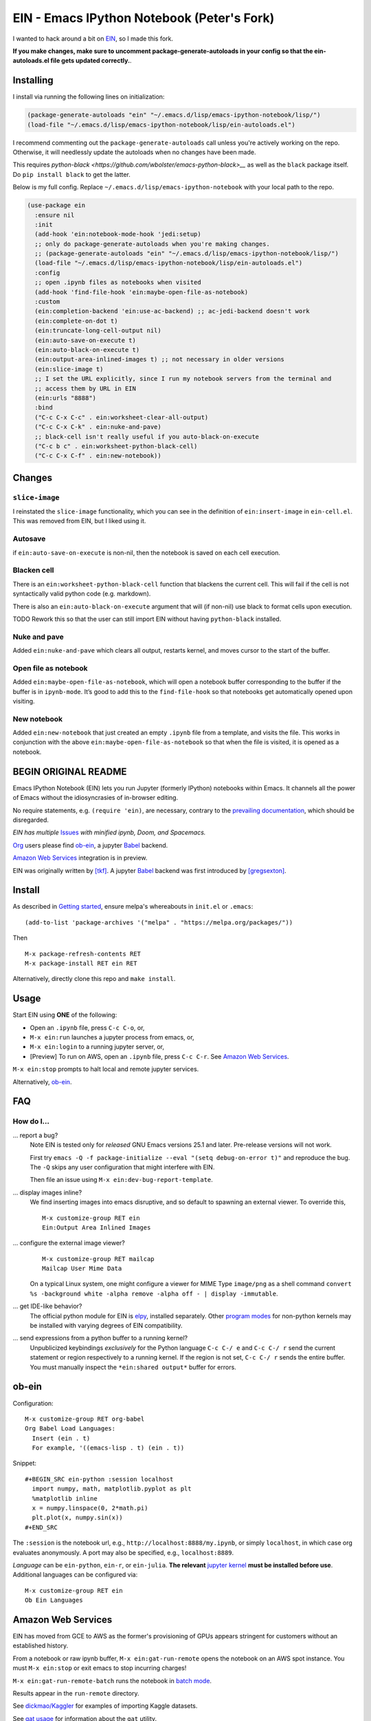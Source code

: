 ==========================================================
 EIN - Emacs IPython Notebook (Peter's Fork)
==========================================================

I wanted to hack around a bit on
`EIN <https://github.com/millejoh/emacs-ipython-notebook/>`__, so I
made this fork.

**If you make changes, make sure to uncomment package-generate-autoloads in your
config so that the ein-autoloads.el file gets updated correctly.**.


Installing
=====

I install via running the following lines on initialization:

.. code:: elisp

     (package-generate-autoloads "ein" "~/.emacs.d/lisp/emacs-ipython-notebook/lisp/")
     (load-file "~/.emacs.d/lisp/emacs-ipython-notebook/lisp/ein-autoloads.el")

I recommend commenting out the ``package-generate-autoloads`` call unless you're
actively working on the repo. Otherwise, it will needlessly update the autoloads when no
changes have been made.

This requires `python-black <https://github.com/wbolster/emacs-python-black>__` as
well as the ``black`` package itself. Do ``pip install black`` to get the latter.

Below is my full config. Replace ``~/.emacs.d/lisp/emacs-ipython-notebook`` with your
local path to the repo.

.. code:: elisp

   (use-package ein
     :ensure nil
     :init
     (add-hook 'ein:notebook-mode-hook 'jedi:setup)
     ;; only do package-generate-autoloads when you're making changes.
     ;; (package-generate-autoloads "ein" "~/.emacs.d/lisp/emacs-ipython-notebook/lisp/")
     (load-file "~/.emacs.d/lisp/emacs-ipython-notebook/lisp/ein-autoloads.el")
     :config
     ;; open .ipynb files as notebooks when visited
     (add-hook 'find-file-hook 'ein:maybe-open-file-as-notebook)
     :custom
     (ein:completion-backend 'ein:use-ac-backend) ;; ac-jedi-backend doesn't work
     (ein:complete-on-dot t)
     (ein:truncate-long-cell-output nil)
     (ein:auto-save-on-execute t)
     (ein:auto-black-on-execute t)
     (ein:output-area-inlined-images t) ;; not necessary in older versions
     (ein:slice-image t)
     ;; I set the URL explicitly, since I run my notebook servers from the terminal and
     ;; access them by URL in EIN
     (ein:urls "8888")
     :bind
     ("C-c C-x C-c" . ein:worksheet-clear-all-output)
     ("C-c C-x C-k" . ein:nuke-and-pave)
     ;; black-cell isn't really useful if you auto-black-on-execute
     ("C-c b c" . ein:worksheet-python-black-cell)
     ("C-c C-x C-f" . ein:new-notebook))

Changes
=======

``slice-image``
---------------

I reinstated the ``slice-image`` functionality, which you can see in the
definition of ``ein:insert-image`` in ``ein-cell.el``. This was removed
from EIN, but I liked using it.

Autosave
--------

if ``ein:auto-save-on-execute`` is non-nil, then the notebook is saved
on each cell execution.

Blacken cell
------------

There is an ``ein:worksheet-python-black-cell`` function that blackens
the current cell. This will fail if the cell is not syntactically valid
python code (e.g. markdown).

There is also an ``ein:auto-black-on-execute`` argument that will (if
non-nil) use black to format cells upon execution.

TODO Rework this so that the user can still import EIN without having
``python-black`` installed.

Nuke and pave
-------------

Added ``ein:nuke-and-pave`` which clears all output, restarts kernel,
and moves cursor to the start of the buffer.

Open file as notebook
---------------------

Added ``ein:maybe-open-file-as-notebook``, which will open a notebook
buffer corresponding to the buffer if the buffer is in ``ipynb-mode``.
It’s good to add this to the ``find-file-hook`` so that notebooks get
automatically opened upon visiting.

New notebook
------------

Added ``ein:new-notebook`` that just created an empty ``.ipynb`` file
from a template, and visits the file. This works in conjunction with the
above ``ein:maybe-open-file-as-notebook`` so that when the file is
visited, it is opened as a notebook.

BEGIN ORIGINAL README
=====================

.. image:: https://github.com/dickmao/emacs-ipython-notebook/blob/master/thumbnail.png
   :target: https://youtu.be/8VzWc9QeOxE
   :alt: Kaggle Notebooks in AWS

Emacs IPython Notebook (EIN) lets you run Jupyter (formerly IPython)
notebooks within Emacs.  It channels all the power of Emacs without the
idiosyncrasies of in-browser editing.

No require statements, e.g. ``(require 'ein)``, are necessary, contrary to the
`prevailing documentation`_, which should be disregarded.

*EIN has multiple* Issues_ *with minified ipynb, Doom, and Spacemacs.*

Org_ users please find ob-ein_, a jupyter Babel_ backend.

`Amazon Web Services`_ integration is in preview.

EIN was originally written by `[tkf]`_.  A jupyter Babel_ backend was first
introduced by `[gregsexton]`_.

.. |build-status|
   image:: https://github.com/millejoh/emacs-ipython-notebook/workflows/CI/badge.svg
   :target: https://github.com/millejoh/emacs-ipython-notebook/actions
   :alt: Build Status
.. |melpa-dev|
   image:: https://melpa.org/packages/ein-badge.svg
   :target: http://melpa.org/#/ein
   :alt: MELPA current version
.. _Jupyter: http://jupyter.org
.. _Babel: https://orgmode.org/worg/org-contrib/babel/intro.html
.. _Org: https://orgmode.org
.. _[tkf]: http://tkf.github.io
.. _[gregsexton]: https://github.com/gregsexton/ob-ipython

Install
=======
As described in `Getting started`_, ensure melpa's whereabouts in ``init.el`` or ``.emacs``::

   (add-to-list 'package-archives '("melpa" . "https://melpa.org/packages/"))

Then

::

   M-x package-refresh-contents RET
   M-x package-install RET ein RET

Alternatively, directly clone this repo and ``make install``.

Usage
=====
Start EIN using **ONE** of the following:

- Open an ``.ipynb`` file, press ``C-c C-o``, or,
- ``M-x ein:run`` launches a jupyter process from emacs, or,
- ``M-x ein:login`` to a running jupyter server, or,
- [Preview] To run on AWS, open an ``.ipynb`` file, press ``C-c C-r``.  See `Amazon Web Services`_.

``M-x ein:stop`` prompts to halt local and remote jupyter services.

Alternatively, ob-ein_.

.. _Cask: https://cask.readthedocs.io/en/latest/guide/installation.html
.. _Getting started: http://melpa.org/#/getting-started

FAQ
===

How do I...
-----------

... report a bug?
   Note EIN is tested only for *released* GNU Emacs versions
   25.1
   and later.  Pre-release versions will not work.

   First try ``emacs -Q -f package-initialize --eval "(setq debug-on-error t)"`` and reproduce the bug.  The ``-Q`` skips any user configuration that might interfere with EIN.

   Then file an issue using ``M-x ein:dev-bug-report-template``.

... display images inline?
   We find inserting images into emacs disruptive, and so default to spawning an external viewer.  To override this,
   ::

      M-x customize-group RET ein
      Ein:Output Area Inlined Images

... configure the external image viewer?
   ::

      M-x customize-group RET mailcap
      Mailcap User Mime Data

   On a typical Linux system, one might configure a viewer for MIME Type ``image/png`` as a shell command ``convert %s -background white -alpha remove -alpha off - | display -immutable``.

... get IDE-like behavior?
   The official python module for EIN is elpy_, installed separately.  Other `program modes`_ for non-python kernels may be installed with varying degrees of EIN compatibility.

... send expressions from a python buffer to a running kernel?
   Unpublicized keybindings *exclusively* for the Python language ``C-c C-/ e`` and ``C-c C-/ r`` send the current statement or region respectively to a running kernel.  If the region is not set, ``C-c C-/ r`` sends the entire buffer.  You must manually inspect the ``*ein:shared output*`` buffer for errors.

.. _Issues: https://github.com/millejoh/emacs-ipython-notebook/issues
.. _prevailing documentation: http://millejoh.github.io/emacs-ipython-notebook
.. _spacemacs layer: https://github.com/syl20bnr/spacemacs/tree/master/layers/%2Blang/ipython-notebook
.. _company-mode: https://github.com/company-mode/company-mode
.. _jupyterhub: https://github.com/jupyterhub/jupyterhub
.. _elpy: https://melpa.org/#/elpy
.. _program modes: https://www.gnu.org/software/emacs/manual/html_node/emacs/Program-Modes.html
.. _undo boundaries: https://www.gnu.org/software/emacs/manual/html_node/elisp/Undo.html

ob-ein
======
Configuration:

::

   M-x customize-group RET org-babel
   Org Babel Load Languages:
     Insert (ein . t)
     For example, '((emacs-lisp . t) (ein . t))

Snippet:

::

   #+BEGIN_SRC ein-python :session localhost
     import numpy, math, matplotlib.pyplot as plt
     %matplotlib inline
     x = numpy.linspace(0, 2*math.pi)
     plt.plot(x, numpy.sin(x))
   #+END_SRC

The ``:session`` is the notebook url, e.g., ``http://localhost:8888/my.ipynb``, or simply ``localhost``, in which case org evaluates anonymously.  A port may also be specified, e.g., ``localhost:8889``.

*Language* can be ``ein-python``, ``ein-r``, or ``ein-julia``.  **The relevant** `jupyter kernel`_ **must be installed before use**.  Additional languages can be configured via::

   M-x customize-group RET ein
   Ob Ein Languages

.. _polymode: https://github.com/polymode/polymode
.. _ob-ipython: https://github.com/gregsexton/ob-ipython
.. _scimax: https://github.com/jkitchin/scimax
.. _jupyter kernel: https://github.com/jupyter/jupyter/wiki/Jupyter-kernels

Amazon Web Services
===================
EIN has moved from GCE to AWS as the former's provisioning of GPUs appears stringent for customers without an established history.

From a notebook or raw ipynb buffer, ``M-x ein:gat-run-remote`` opens the notebook on an AWS spot instance.  You must ``M-x ein:stop`` or exit emacs to stop incurring charges!

``M-x ein:gat-run-remote-batch`` runs the notebook in `batch mode`_.

Results appear in the ``run-remote`` directory.

See `dickmao/Kaggler`_ for examples of importing Kaggle datasets.

See `gat usage`_ for information about the ``gat`` utility.

.. _gat utility: https://dickmaogat.readthedocs.io/en/latest/install.html
.. _gat usage: https://dickmaogat.readthedocs.io/en/latest/usage.html
.. _batch mode: https://nbconvert.readthedocs.io/en/latest/execute_api.html
.. _dickmao/Kaggler: https://github.com/dickmao/Kaggler/tree/gcspath#importing-datasets

Keymap (C-h m)
==============

::

   key             binding
   ---             -------

   C-c		Prefix Command
   C-x		Prefix Command
   ESC		Prefix Command
   <C-down>	ein:worksheet-goto-next-input-km
   <C-up>		ein:worksheet-goto-prev-input-km
   <M-S-return>	ein:worksheet-execute-cell-and-insert-below-km
   <M-down>	ein:worksheet-not-move-cell-down-km
   <M-up>		ein:worksheet-not-move-cell-up-km

   C-x C-s		ein:notebook-save-notebook-command-km
   C-x C-w		ein:notebook-rename-command-km

   M-RET		ein:worksheet-execute-cell-and-goto-next-km
   M-,		ein:pytools-jump-back-command
   M-.		ein:pytools-jump-to-source-command

   C-c C-a		ein:worksheet-insert-cell-above-km
   C-c C-b		ein:worksheet-insert-cell-below-km
   C-c C-c		ein:worksheet-execute-cell-km
   C-u C-c C-c    		ein:worksheet-execute-all-cells
   C-c C-e		ein:worksheet-toggle-output-km
   C-c C-f		ein:file-open-km
   C-c C-k		ein:worksheet-kill-cell-km
   C-c C-l		ein:worksheet-clear-output-km
   C-c RET		ein:worksheet-merge-cell-km
   C-c C-n		ein:worksheet-goto-next-input-km
   C-c C-o		ein:notebook-open-km
   C-c C-p		ein:worksheet-goto-prev-input-km
   C-c C-q		ein:notebook-kill-kernel-then-close-command-km
   C-c C-r		ein:notebook-reconnect-session-command-km
   C-c C-s		ein:worksheet-split-cell-at-point-km
   C-c C-t		ein:worksheet-toggle-cell-type-km
   C-c C-u		ein:worksheet-change-cell-type-km
   C-c C-v		ein:worksheet-set-output-visibility-all-km
   C-c C-w		ein:worksheet-copy-cell-km
   C-c C-x		Prefix Command
   C-c C-y		ein:worksheet-yank-cell-km
   C-c C-z		ein:notebook-kernel-interrupt-command-km
   C-c ESC		Prefix Command
   C-c C-S-l	ein:worksheet-clear-all-output-km
   C-c C-#		ein:notebook-close-km
   C-c C-$		ein:tb-show-km
   C-c C-/		ein:notebook-scratchsheet-open-km
   C-c C-;		ein:shared-output-show-code-cell-at-point-km
   C-c <down>	ein:worksheet-move-cell-down-km
   C-c <up>	ein:worksheet-move-cell-up-km

   C-c C-x C-r	ein:notebook-restart-session-command-km

   C-c M-w		ein:worksheet-copy-cell-km
